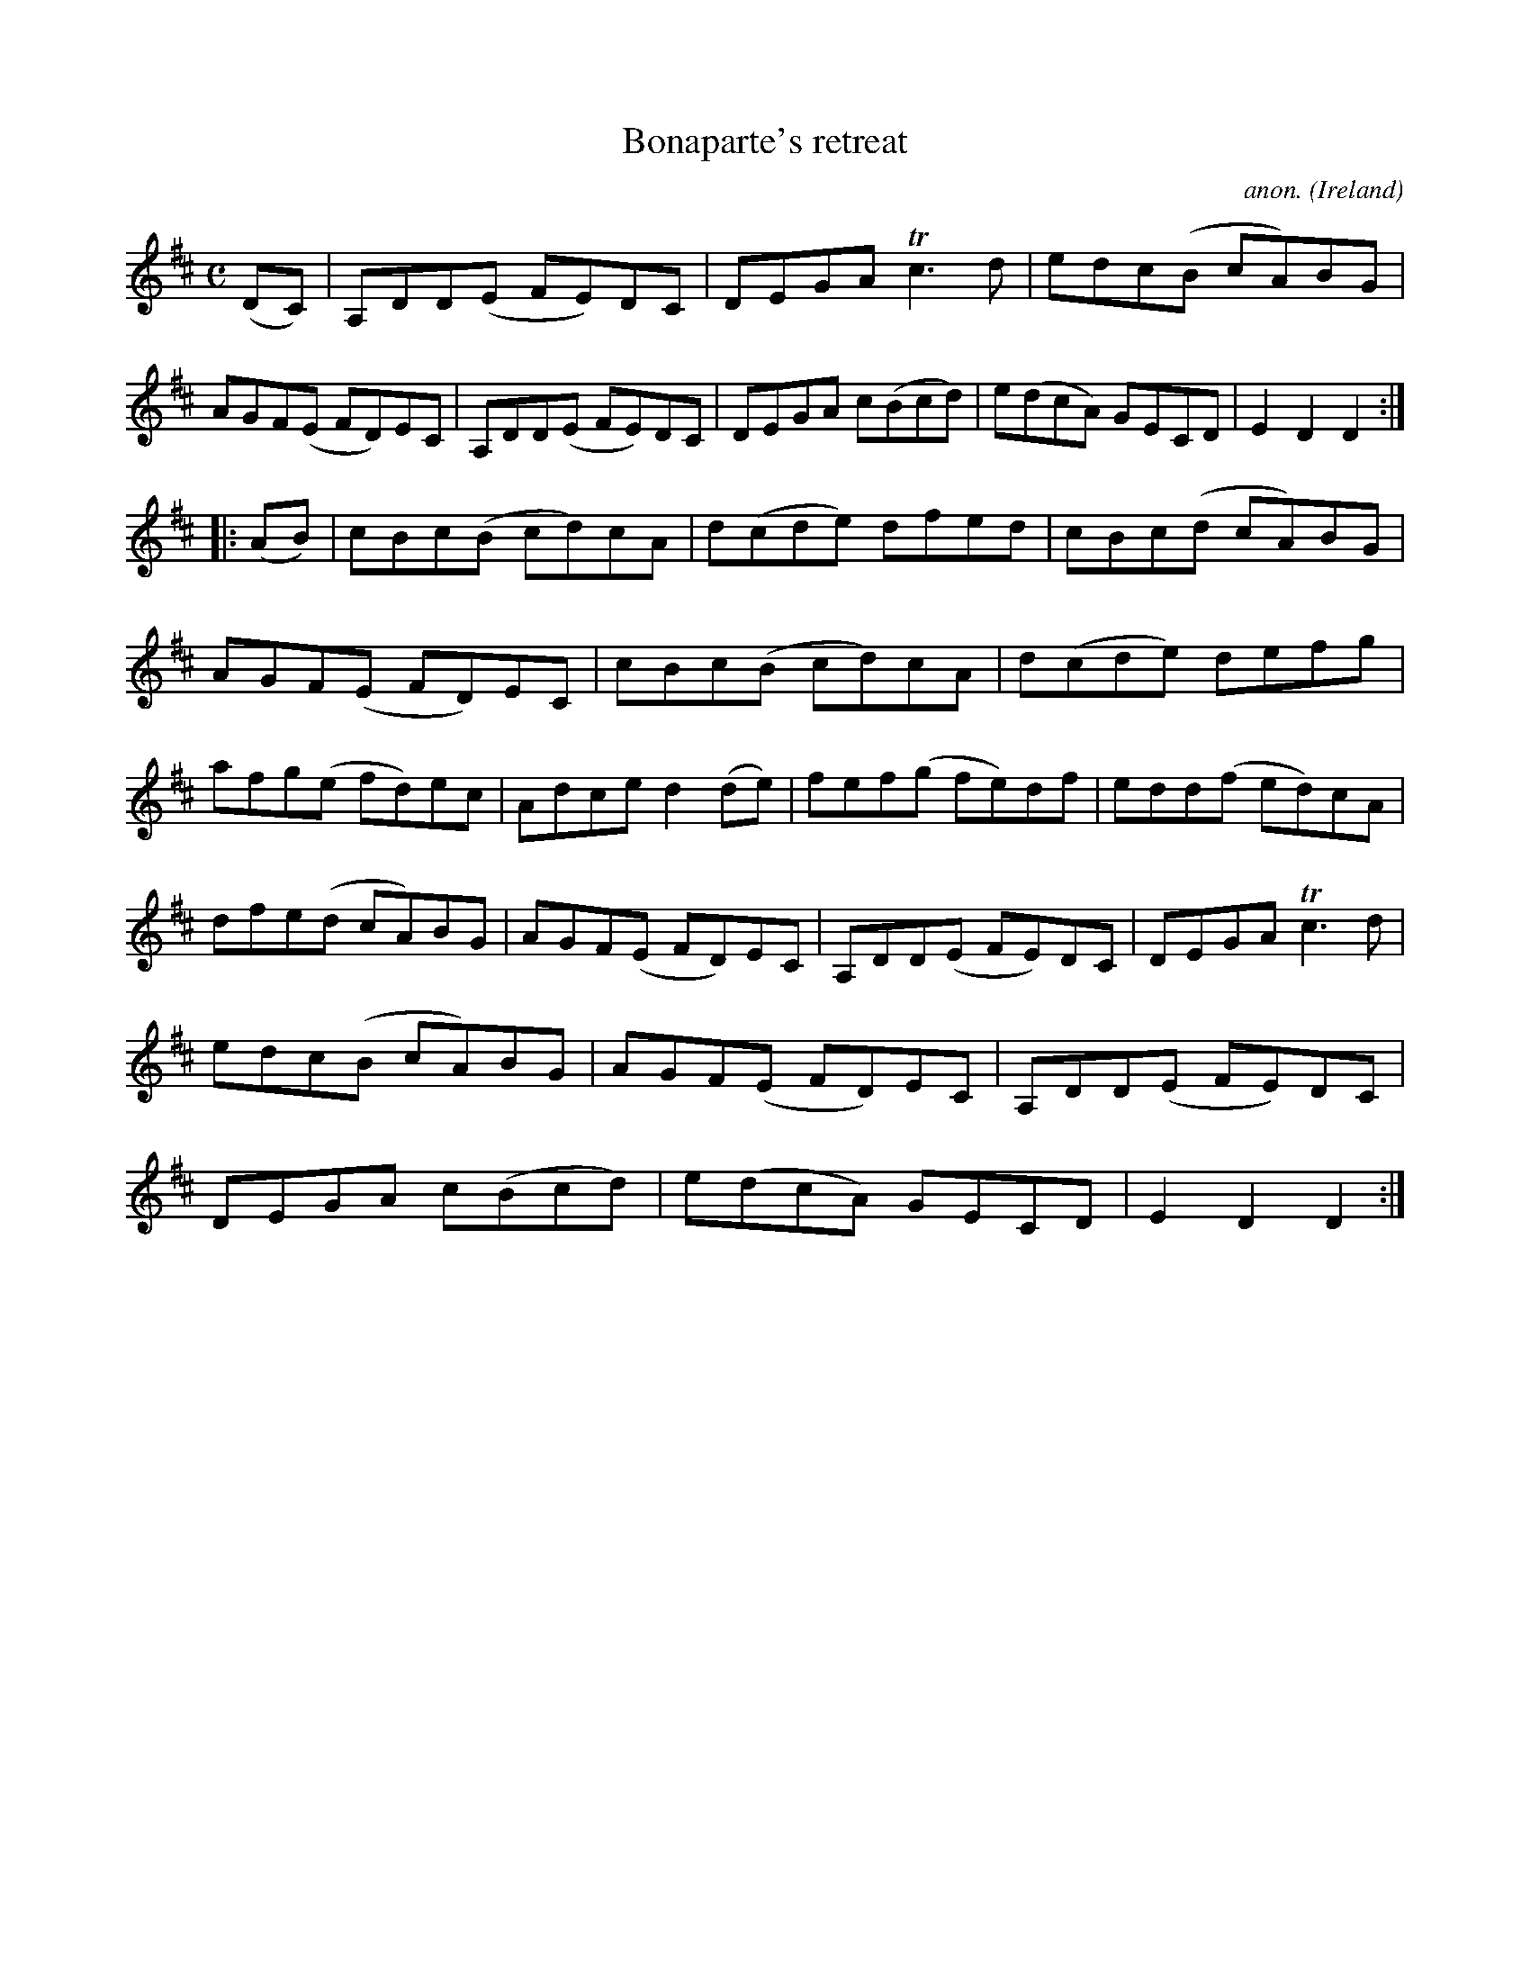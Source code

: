 X:980
T:Bonaparte's retreat
C:anon.
O:Ireland
B:Francis O'Neill: "The Dance Music of Ireland" (1907) no. 980
R:Long dance, set dance
Z:Transcribed by Frank Nordberg - http://www.musicaviva.com
F:http://www.musicaviva.com/abc/tunes/ireland/oneill-1001/0980/oneill-1001-0980-1.abc
m:Tn3 = n(3n/o/n/ m/n/
M:C
L:1/8
K:D
(DC)|A,DD(E FE)DC|DEGA Tc3d|edc(B cA)BG|AGF(E FD)EC|A,DD(E FE)DC|DEGA c(Bcd)|e(dcA) GECD|E2D2D2:|
|:(AB)|cBc(B cd)cA|d(cde) dfed|cBc(d cA)BG|AGF(E FD)EC|cBc(B cd)cA|d(cde) defg|afg(e fd)ec|Adce d2(de)|fef(g fe)df|edd(f ed)cA|
dfe(d cA)BG|AGF(E FD)EC|A,DD(E FE)DC|DEGA Tc3d|edc(B cA)BG|AGF(E FD)EC|A,DD(E FE)DC|DEGA c(Bcd)|e(dcA) GECD|E2D2D2:|
W:
W:
%
%
